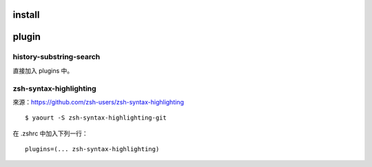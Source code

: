 .. title: zsh
.. slug: zsh
.. date: 2014-10-28 07:50:23 UTC
.. tags: linux
.. link:
.. description:
.. type: text


install
=======




plugin
======

history-substring-search
------------------------
直接加入 plugins 中。

zsh-syntax-highlighting
-----------------------

來源：https://github.com/zsh-users/zsh-syntax-highlighting

::

   $ yaourt -S zsh-syntax-highlighting-git

在 .zshrc 中加入下列一行：
::

   plugins=(... zsh-syntax-highlighting)
